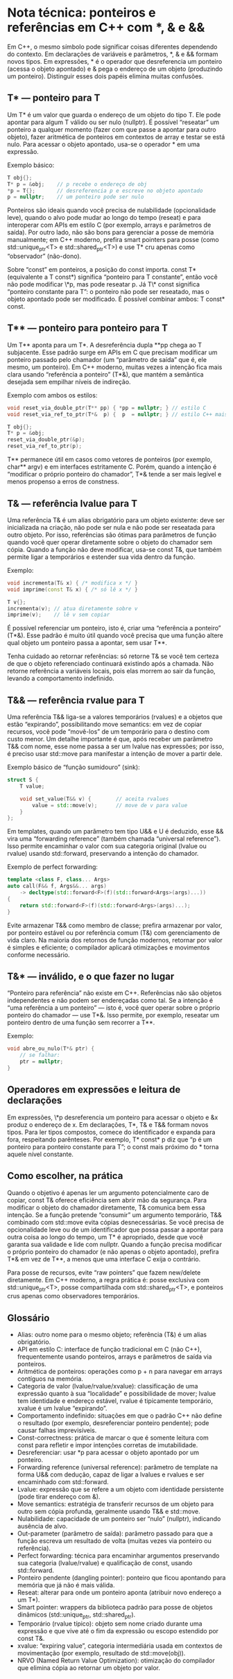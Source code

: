 * Nota técnica: ponteiros e referências em C++ com *, & e &&

Em C++, o mesmo símbolo pode significar coisas diferentes dependendo do contexto. Em declarações de variáveis e parâmetros, *, & e && formam novos tipos. Em expressões, * é o operador que desreferencia um ponteiro (acessa o objeto apontado) e & pega o endereço de um objeto (produzindo um ponteiro). Distinguir esses dois papéis elimina muitas confusões.

**  T* — ponteiro para T

Um T* é um valor que guarda o endereço de um objeto do tipo T. Ele pode apontar para algum T válido ou ser nulo (nullptr). É possível “reseatar” um ponteiro a qualquer momento (fazer com que passe a apontar para outro objeto), fazer aritmética de ponteiros em contextos de array e testar se está nulo. Para acessar o objeto apontado, usa-se o operador * em uma expressão.

Exemplo básico:

#+begin_src cpp
T obj{};
T* p = &obj;    // p recebe o endereço de obj
*p = T{};       // desreferencia p e escreve no objeto apontado
p = nullptr;    // um ponteiro pode ser nulo
#+end_src

Ponteiros são ideais quando você precisa de nulabilidade (opcionalidade leve), quando o alvo pode mudar ao longo do tempo (reseat) e para interoperar com APIs em estilo C (por exemplo, arrays e parâmetros de saída). Por outro lado, não são bons para gerenciar a posse de memória manualmente; em C++ moderno, prefira smart pointers para posse (como std::unique_ptr<T> e std::shared_ptr<T>) e use T* cru apenas como “observador” (não-dono).

Sobre “const” em ponteiros, a posição do const importa. const T* (equivalente a T const*) significa “ponteiro para T constante”, então você não pode modificar \*p, mas pode reseatar p. Já T\* const significa “ponteiro constante para T”: o ponteiro não pode ser reseatado, mas o objeto apontado pode ser modificado. É possível combinar ambos: T const* const.

** T** — ponteiro para ponteiro para T

Um T** aponta para um T*. A desreferência dupla **pp chega ao T subjacente. Esse padrão surge em APIs em C que precisam modificar um ponteiro passado pelo chamador (um “parâmetro de saída” que é, ele mesmo, um ponteiro). Em C++ moderno, muitas vezes a intenção fica mais clara usando “referência a ponteiro” (T*&), que mantém a semântica desejada sem empilhar níveis de indireção.

Exemplo com ambos os estilos:

#+begin_src cpp
void reset_via_double_ptr(T** pp) { *pp = nullptr; } // estilo C
void reset_via_ref_to_ptr(T*&  p) {  p  = nullptr; } // estilo C++ mais claro

T obj{};
T* p = &obj;
reset_via_double_ptr(&p);
reset_via_ref_to_ptr(p);
#+end_src

T** permanece útil em casos como vetores de ponteiros (por exemplo, char** argv) e em interfaces estritamente C. Porém, quando a intenção é “modificar o próprio ponteiro do chamador”, T*& tende a ser mais legível e menos propenso a erros de constness.

** T& — referência lvalue para T

Uma referência T& é um alias obrigatório para um objeto existente: deve ser inicializada na criação, não pode ser nula e não pode ser reseatada para outro objeto. Por isso, referências são ótimas para parâmetros de função quando você quer operar diretamente sobre o objeto do chamador sem cópia. Quando a função não deve modificar, usa-se const T&, que também permite ligar a temporários e estender sua vida dentro da função.

Exemplo:

#+begin_src cpp
void incrementa(T& x) { /* modifica x */ }
void imprime(const T& x) { /* só lê x */ }

T v{};
incrementa(v); // atua diretamente sobre v
imprime(v);    // lê v sem copiar
#+end_src

É possível referenciar um ponteiro, isto é, criar uma “referência a ponteiro” (T*&). Esse padrão é muito útil quando você precisa que uma função altere qual objeto um ponteiro passa a apontar, sem usar T**.

Tenha cuidado ao retornar referências: só retorne T& se você tem certeza de que o objeto referenciado continuará existindo após a chamada. Não retorne referência a variáveis locais, pois elas morrem ao sair da função, levando a comportamento indefinido.

** T&& — referência rvalue para T

Uma referência T&& liga-se a valores temporários (rvalues) e a objetos que estão “expirando”, possibilitando move semantics: em vez de copiar recursos, você pode “movê-los” de um temporário para o destino com custo menor. Um detalhe importante é que, após receber um parâmetro T&& com nome, esse nome passa a ser um lvalue nas expressões; por isso, é preciso usar std::move para manifestar a intenção de mover a partir dele.

Exemplo básico de “função sumidouro” (sink):

#+begin_src cpp
struct S {
    T value;

    void set_value(T&& v) {        // aceita rvalues
        value = std::move(v);      // move de v para value
    }
};
#+end_src

Em templates, quando um parâmetro tem tipo U&& e U é deduzido, esse && vira uma “forwarding reference” (também chamada “universal reference”). Isso permite encaminhar o valor com sua categoria original (lvalue ou rvalue) usando std::forward, preservando a intenção do chamador.

Exemplo de perfect forwarding:

#+begin_src cpp
template <class F, class... Args>
auto call(F&& f, Args&&... args)
    -> decltype(std::forward<F>(f)(std::forward<Args>(args)...))
{
    return std::forward<F>(f)(std::forward<Args>(args)...);
}
#+end_src

Evite armazenar T&& como membro de classe; prefira armazenar por valor, por ponteiro estável ou por referência comum (T&) com gerenciamento de vida claro. Na maioria dos retornos de função modernos, retornar por valor é simples e eficiente; o compilador aplicará otimizações e movimentos conforme necessário.

** T&* — inválido, e o que fazer no lugar

“Ponteiro para referência” não existe em C++. Referências não são objetos independentes e não podem ser endereçadas como tal. Se a intenção é “uma referência a um ponteiro” — isto é, você quer operar sobre o próprio ponteiro do chamador — use T*&. Isso permite, por exemplo, reseatar um ponteiro dentro de uma função sem recorrer a T**.

Exemplo:

#+begin_src cpp
void abre_ou_nulo(T*& ptr) {
    // se falhar:
    ptr = nullptr;
}
#+end_src

** Operadores em expressões e leitura de declarações

Em expressões, \*p desreferencia um ponteiro para acessar o objeto e &x produz o endereço de x. Em declarações, T*, T& e T&& formam novos tipos. Para ler tipos compostos, comece do identificador e expanda para fora, respeitando parênteses. Por exemplo, T* const* p diz que “p é um ponteiro para ponteiro constante para T”; o const mais próximo do * torna aquele nível constante.

** Como escolher, na prática

Quando o objetivo é apenas ler um argumento potencialmente caro de copiar, const T& oferece eficiência sem abrir mão da segurança. Para modificar o objeto do chamador diretamente, T& comunica bem essa intenção. Se a função pretende “consumir” um argumento temporário, T&& combinado com std::move evita cópias desnecessárias. Se você precisa de opcionalidade leve ou de um identificador que possa passar a apontar para outra coisa ao longo do tempo, um T* é apropriado, desde que você garanta sua validade e lide com nullptr. Quando a função precisa modificar o próprio ponteiro do chamador (e não apenas o objeto apontado), prefira T*& em vez de T**, a menos que uma interface C exija o contrário.

Para posse de recursos, evite “raw pointers” que fazem new/delete diretamente. Em C++ moderno, a regra prática é: posse exclusiva com std::unique_ptr<T>, posse compartilhada com std::shared_ptr<T>, e ponteiros crus apenas como observadores temporários.

** Glossário

  - Alias: outro nome para o mesmo objeto; referência (T&) é um alias obrigatório.
  - API em estilo C: interface de função tradicional em C (não C++), frequentemente usando ponteiros, arrays e parâmetros de saída via ponteiros.
  - Aritmética de ponteiros: operações como p + n para navegar em arrays contíguos na memória.
  - Categoria de valor (lvalue/rvalue/xvalue): classificação de uma expressão quanto à sua “localidade” e possibilidade de mover; lvalue tem identidade e endereço estável, rvalue é tipicamente temporário, xvalue é um lvalue “expirando”.
  - Comportamento indefinido: situações em que o padrão C++ não define o resultado (por exemplo, desreferenciar ponteiro pendente); pode causar falhas imprevisíveis.
  - Const-correctness: prática de marcar o que é somente leitura com const para refletir e impor intenções corretas de imutabilidade.
  - Desreferenciar: usar *p para acessar o objeto apontado por um ponteiro.
  - Forwarding reference (universal reference): parâmetro de template na forma U&& com dedução, capaz de ligar a lvalues e rvalues e ser encaminhado com std::forward.
  - Lvalue: expressão que se refere a um objeto com identidade persistente (pode tirar endereço com &).
  - Move semantics: estratégia de transferir recursos de um objeto para outro sem cópia profunda, geralmente usando T&& e std::move.
  - Nulabilidade: capacidade de um ponteiro ser “nulo” (nullptr), indicando ausência de alvo.
  - Out-parameter (parâmetro de saída): parâmetro passado para que a função escreva um resultado de volta (muitas vezes via ponteiro ou referência).
  - Perfect forwarding: técnica para encaminhar argumentos preservando sua categoria (lvalue/rvalue) e qualificação de const, usando std::forward.
  - Ponteiro pendente (dangling pointer): ponteiro que ficou apontando para memória que já não é mais válida.
  - Reseat: alterar para onde um ponteiro aponta (atribuir novo endereço a um T*).
  - Smart pointer: wrappers da biblioteca padrão para posse de objetos dinâmicos (std::unique_ptr, std::shared_ptr).
  - Temporário (rvalue típico): objeto sem nome criado durante uma expressão e que vive até o fim da expressão ou escopo estendido por const T&.
  - xvalue: “expiring value”, categoria intermediária usada em contextos de movimentação (por exemplo, resultado de std::move(obj)).
  - NRVO (Named Return Value Optimization): otimização do compilador que elimina cópia ao retornar um objeto por valor.
